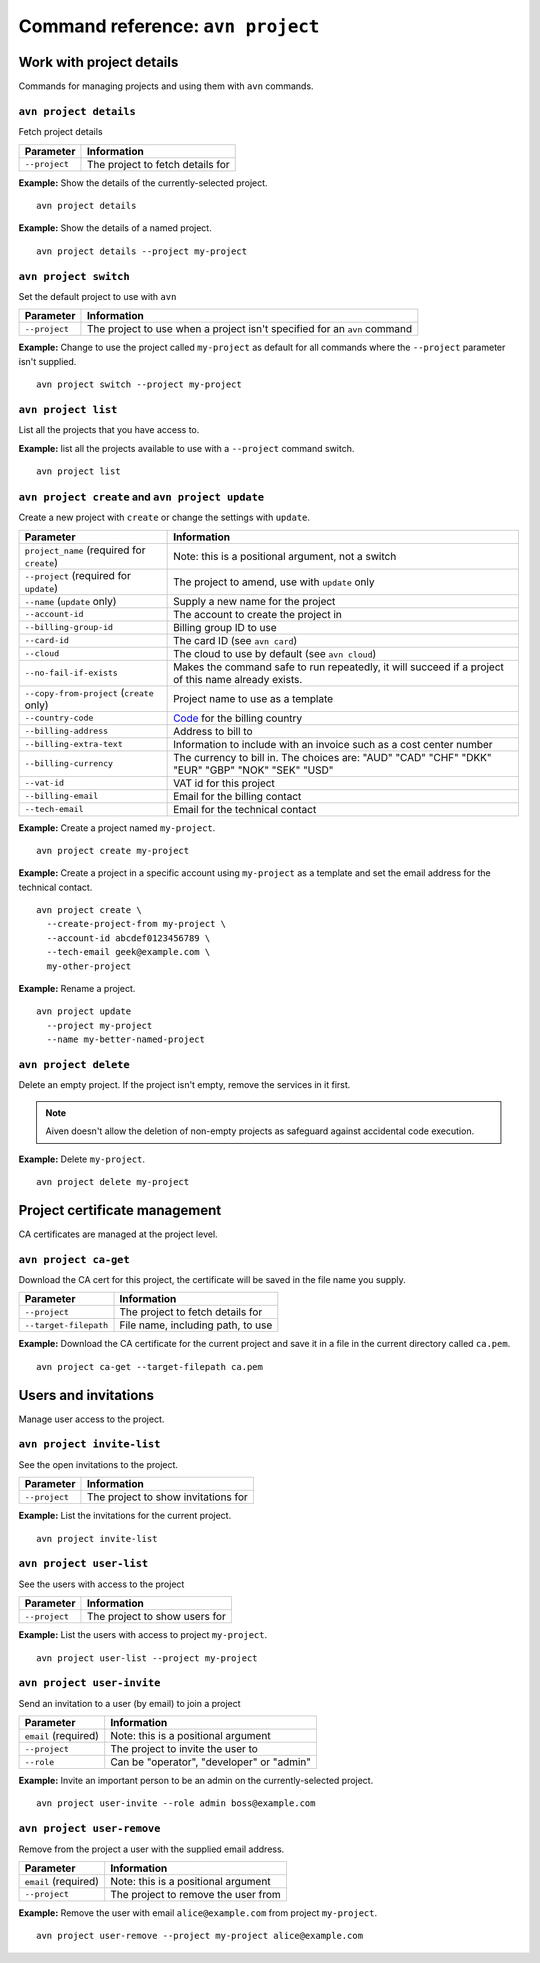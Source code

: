 Command reference: ``avn project``
==================================

Work with project details
-------------------------

Commands for managing projects and using them with ``avn`` commands.


``avn project details``
'''''''''''''''''''''''

Fetch project details

.. list-table::
  :header-rows: 1
  :align: left

  * - Parameter
    - Information
  * - ``--project``
    - The project to fetch details for

**Example:** Show the details of the currently-selected project.

::

  avn project details


**Example:** Show the details of a named project.

::

  avn project details --project my-project


``avn project switch``
''''''''''''''''''''''

Set the default project to use with ``avn``

.. list-table::
  :header-rows: 1
  :align: left

  * - Parameter
    - Information
  * - ``--project``
    - The project to use when a project isn't specified for an ``avn`` command

**Example:** Change to use the project called ``my-project`` as default for all commands where the ``--project`` parameter isn't supplied.

::

  avn project switch --project my-project


``avn project list``
''''''''''''''''''''

List all the projects that you have access to.

**Example:** list all the projects available to use with a ``--project`` command switch.

::

  avn project list


``avn project create`` and ``avn project update``
'''''''''''''''''''''''''''''''''''''''''''''''''

Create a new project with ``create`` or change the settings with ``update``.

.. list-table::
  :header-rows: 1
  :align: left

  * - Parameter
    - Information
  * - ``project_name`` (required for ``create``)
    - Note: this is a positional argument, not a switch
  * - ``--project`` (required for ``update``)
    - The project to amend, use with ``update`` only
  * - ``--name`` (``update`` only)
    - Supply a new name for the project
  * - ``--account-id``
    - The account to create the project in
  * - ``--billing-group-id``
    - Billing group ID to use
  * - ``--card-id``
    - The card ID (see ``avn card``)
  * - ``--cloud``
    - The cloud to use by default (see ``avn cloud``)
  * - ``--no-fail-if-exists``
    - Makes the command safe to run repeatedly, it will succeed if a project of this name already exists.
  * - ``--copy-from-project`` (``create`` only)
    - Project name to use as a template
  * - ``--country-code``
    - `Code <https://en.wikipedia.org/wiki/ISO_3166-1_alpha-2#Officially_assigned_code_elements>`_ for the billing country
  * - ``--billing-address``
    - Address to bill to
  * - ``--billing-extra-text``
    - Information to include with an invoice such as a cost center number
  * - ``--billing-currency``
    - The currency to bill in. The choices are: "AUD" "CAD" "CHF" "DKK" "EUR" "GBP" "NOK" "SEK" "USD"
  * - ``--vat-id``
    - VAT id for this project
  * - ``--billing-email``
    - Email for the billing contact
  * - ``--tech-email``
    - Email for the technical contact

**Example:** Create a project named ``my-project``.

::

  avn project create my-project

**Example:** Create a project in a specific account using ``my-project`` as a template and set the email address for the technical contact.

::

  avn project create \
    --create-project-from my-project \
    --account-id abcdef0123456789 \
    --tech-email geek@example.com \
    my-other-project

**Example:** Rename a project.

::

  avn project update
    --project my-project
    --name my-better-named-project



``avn project delete``
''''''''''''''''''''''

Delete an empty project. If the project isn't empty, remove the services in it first.

.. Note::
    Aiven doesn't allow the deletion of non-empty projects as safeguard against accidental code execution.

**Example:** Delete ``my-project``.

::

  avn project delete my-project


Project certificate management
------------------------------

CA certificates are managed at the project level.

``avn project ca-get``
''''''''''''''''''''''

Download the CA cert for this project, the certificate will be saved in the file name you supply.

.. list-table::
  :header-rows: 1
  :align: left

  * - Parameter
    - Information
  * - ``--project``
    - The project to fetch details for
  * - ``--target-filepath``
    - File name, including path, to use

**Example:** Download the CA certificate for the current project and save it in a file in the current directory called ``ca.pem``.

::

  avn project ca-get --target-filepath ca.pem


Users and invitations
---------------------

Manage user access to the project.

``avn project invite-list``
'''''''''''''''''''''''''''

See the open invitations to the project.

.. list-table::
  :header-rows: 1
  :align: left

  * - Parameter
    - Information
  * - ``--project``
    - The project to show invitations for

**Example:** List the invitations for the current project.

::

  avn project invite-list


``avn project user-list``
'''''''''''''''''''''''''

See the users with access to the project

.. list-table::
  :header-rows: 1
  :align: left

  * - Parameter
    - Information
  * - ``--project``
    - The project to show users for


**Example:** List the users with access to project ``my-project``.

::

  avn project user-list --project my-project

``avn project user-invite``
'''''''''''''''''''''''''''

Send an invitation to a user (by email) to join a project

.. list-table::
  :header-rows: 1
  :align: left

  * - Parameter
    - Information
  * - ``email`` (required)
    - Note: this is a positional argument
  * - ``--project``
    - The project to invite the user to
  * - ``--role``
    - Can be "operator", "developer" or "admin"

**Example:** Invite an important person to be an admin on the currently-selected project.

::

  avn project user-invite --role admin boss@example.com


``avn project user-remove``
'''''''''''''''''''''''''''

Remove from the project a user with the supplied email address.

.. list-table::
  :header-rows: 1
  :align: left

  * - Parameter
    - Information
  * - ``email`` (required)
    - Note: this is a positional argument
  * - ``--project``
    - The project to remove the user from

**Example:** Remove the user with email ``alice@example.com`` from project ``my-project``.

::

  avn project user-remove --project my-project alice@example.com
